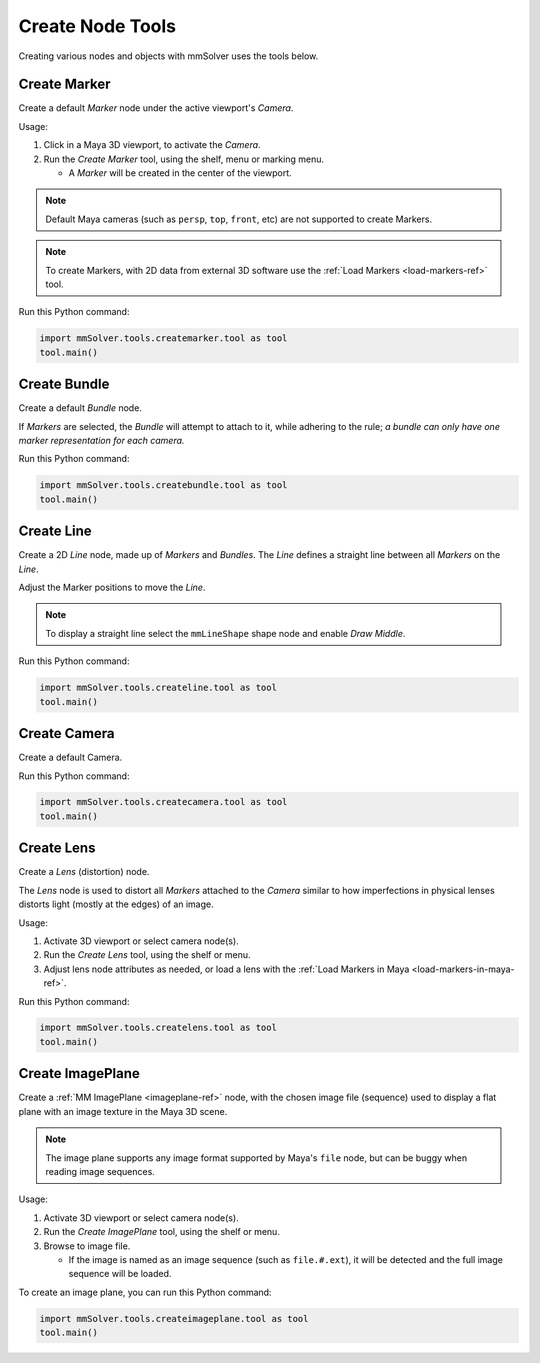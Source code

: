 Create Node Tools
=================

.. figure:: images/tools_shelf_icons_creation.png
    :alt: Node Creation Shelf Icons
    :align: center
    :width: 40%

Creating various nodes and objects with mmSolver uses the tools below.

.. _create-marker-ref:

Create Marker
-------------

Create a default `Marker` node under the active viewport's `Camera`.

Usage:

1) Click in a Maya 3D viewport, to activate the `Camera`.

2) Run the `Create Marker` tool, using the shelf, menu or marking menu.

   - A `Marker` will be created in the center of the viewport.

.. note::
    Default Maya cameras (such as ``persp``, ``top``, ``front``, etc)
    are not supported to create Markers.

.. note:: To create Markers, with 2D data from external 3D software
    use the :ref:`Load Markers <load-markers-ref>` tool.

Run this Python command:

.. code:: python

    import mmSolver.tools.createmarker.tool as tool
    tool.main()

.. _create-bundle-ref:

Create Bundle
-------------

Create a default `Bundle` node.

If `Markers` are selected, the `Bundle` will attempt to attach to it,
while adhering to the rule; *a bundle can only have one marker
representation for each camera.*

Run this Python command:

.. code:: python

    import mmSolver.tools.createbundle.tool as tool
    tool.main()

.. _create-line-ref:

Create Line
-----------

Create a 2D `Line` node, made up of `Markers` and `Bundles`. The `Line`
defines a straight line between all `Markers` on the `Line`.

Adjust the Marker positions to move the `Line`.

.. note:: To display a straight line select the ``mmLineShape`` shape
   node and enable `Draw Middle`.

Run this Python command:

.. code:: python

    import mmSolver.tools.createline.tool as tool
    tool.main()

.. _create-camera-ref:

Create Camera
-------------

Create a default Camera.

Run this Python command:

.. code:: python

    import mmSolver.tools.createcamera.tool as tool
    tool.main()

.. _create-lens-ref:

Create Lens
-----------

Create a `Lens` (distortion) node.

The `Lens` node is used to distort all `Markers` attached to the
`Camera` similar to how imperfections in physical lenses distorts
light (mostly at the edges) of an image.

Usage:

1) Activate 3D viewport or select camera node(s).

2) Run the `Create Lens` tool, using the shelf or menu.

3) Adjust lens node attributes as needed, or load a lens with the
   :ref:`Load Markers in Maya <load-markers-in-maya-ref>`.

Run this Python command:

.. code:: python

    import mmSolver.tools.createlens.tool as tool
    tool.main()

.. _create-imageplane-ref:

Create ImagePlane
-----------------

Create a :ref:`MM ImagePlane <imageplane-ref>` node, with the chosen
image file (sequence) used to display a flat plane with an image
texture in the Maya 3D scene.

.. note:: The image plane supports any image format supported by
   Maya's ``file`` node, but can be buggy when reading image
   sequences.

.. figure:: images/tools_create_mm_image_plane.png
    :alt: MM Image Plane
    :align: center
    :width: 90%

Usage:

1) Activate 3D viewport or select camera node(s).

2) Run the `Create ImagePlane` tool, using the shelf or menu.

3) Browse to image file.

   - If the image is named as an image sequence (such as
     ``file.#.ext``), it will be detected and the full image sequence
     will be loaded.

To create an image plane, you can run this Python command:

.. code:: python

    import mmSolver.tools.createimageplane.tool as tool
    tool.main()
